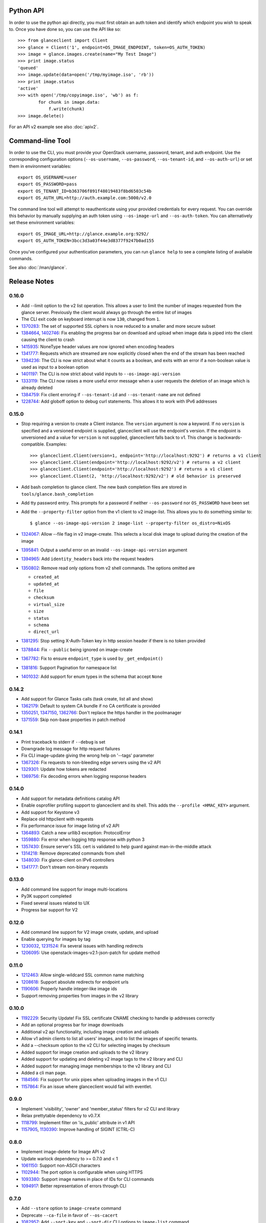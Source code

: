 Python API
==========
In order to use the python api directly, you must first obtain an auth token and identify which endpoint you wish to speak to. Once you have done so, you can use the API like so::

    >>> from glanceclient import Client
    >>> glance = Client('1', endpoint=OS_IMAGE_ENDPOINT, token=OS_AUTH_TOKEN)
    >>> image = glance.images.create(name="My Test Image")
    >>> print image.status
    'queued'
    >>> image.update(data=open('/tmp/myimage.iso', 'rb'))
    >>> print image.status
    'active'
    >>> with open('/tmp/copyimage.iso', 'wb') as f:
            for chunk in image.data:
                f.write(chunk)
    >>> image.delete()

For an API v2 example see also :doc:`apiv2`.

Command-line Tool
=================
In order to use the CLI, you must provide your OpenStack username, password, tenant, and auth endpoint. Use the corresponding configuration options (``--os-username``, ``--os-password``, ``--os-tenant-id``, and ``--os-auth-url``) or set them in environment variables::

    export OS_USERNAME=user
    export OS_PASSWORD=pass
    export OS_TENANT_ID=b363706f891f48019483f8bd6503c54b
    export OS_AUTH_URL=http://auth.example.com:5000/v2.0

The command line tool will attempt to reauthenticate using your provided credentials for every request. You can override this behavior by manually supplying an auth token using ``--os-image-url`` and ``--os-auth-token``. You can alternatively set these environment variables::

    export OS_IMAGE_URL=http://glance.example.org:9292/
    export OS_AUTH_TOKEN=3bcc3d3a03f44e3d8377f9247b0ad155

Once you've configured your authentication parameters, you can run ``glance help`` to see a complete listing of available commands.

See also :doc:`/man/glance`.

Release Notes
=============

0.16.0
------

* Add --limit option to the v2 list operation. This allows a user to limit the
  number of images requested from the glance server. Previously the client
  would always go through the entire list of images
* The CLI exit code on keyboard interrupt is now ``130``, changed from ``1``.

* 1370283_: The set of supported SSL ciphers is now reduced to a smaller and more secure subset
* 1384664_, 1402746_: Fix enabling the progress bar on download and upload when
  image data is piped into the client causing the client to crash
* 1415935_: NoneType header values are now ignored when encoding headers
* 1341777_: Requests which are streamed are now explicitly closed when the end
  of the stream has been reached
* 1394236_: The CLI is now strict about what it counts as a boolean, and exits
  with an error if a non-boolean value is used as input to a boolean option
* 1401197_: The CLI is now strict about valid inputs to ``--os-image-api-version``
* 1333119_: The CLI now raises a more useful error message when a user requests the deletion of an image which is already deleted
* 1384759_: Fix client erroring if ``--os-tenant-id`` and ``--os-tenant-name``
  are not defined
* 1228744_: Add globoff option to debug curl statements. This allows it to work with IPv6 addresses

.. _1370283: https://bugs.launchpad.net/python-glanceclient/+bug/1370283
.. _1384664: https://bugs.launchpad.net/python-glanceclient/+bug/1384664
.. _1402746: https://bugs.launchpad.net/python-glanceclient/+bug/1402746
.. _1415935: https://bugs.launchpad.net/python-glanceclient/+bug/1415935
.. _1394236: https://bugs.launchpad.net/python-glanceclient/+bug/1394236
.. _1401197: https://bugs.launchpad.net/python-glanceclient/+bug/1401197
.. _1384759: https://bugs.launchpad.net/python-glanceclient/+bug/1384759
.. _1228744: https://bugs.launchpad.net/python-glanceclient/+bug/1228744
.. _1333119: https://bugs.launchpad.net/python-glanceclient/+bug/1333119

0.15.0
------

* Stop requiring a version to create a Client instance. The ``version`` argument is
  now a keyword. If no ``version`` is specified and a versioned endpoint is
  supplied, glanceclient will use the endpoint's version. If the endpoint is
  unversioned and a value for ``version`` is not supplied, glanceclient falls
  back to v1. This change is backwards-compatible. Examples::

    >>> glanceclient.Client(version=1, endpoint='http://localhost:9292') # returns a v1 client
    >>> glanceclient.Client(endpoint='http://localhost:9292/v2') # returns a v2 client
    >>> glanceclient.Client(endpoint='http://localhost:9292') # returns a v1 client
    >>> glanceclient.Client(2, 'http://localhost:9292/v2') # old behavior is preserved

* Add bash completion to glance client. The new bash completion files are stored in ``tools/glance.bash_completion``
* Add tty password entry. This prompts for a password if neither ``--os-password`` nor ``OS_PASSWORD`` have been set
* Add the ``--property-filter`` option from the v1 client to v2 image-list. This allows you to do something similar to::

    $ glance --os-image-api-version 2 image-list --property-filter os_distro=NixOS

* 1324067_: Allow --file flag in v2 image-create. This selects a local disk image to upload during the creation of the image
* 1395841_: Output a useful error on an invalid ``--os-image-api-version`` argument
* 1394965_: Add ``identity_headers`` back into the request headers
* 1350802_: Remove read only options from v2 shell commands. The options omitted are

  - ``created_at``
  - ``updated_at``
  - ``file``
  - ``checksum``
  - ``virtual_size``
  - ``size``
  - ``status``
  - ``schema``
  - ``direct_url``

* 1381295_: Stop setting X-Auth-Token key in http session header if there is no token provided
* 1378844_: Fix ``--public`` being ignored on image-create
* 1367782_: Fix to ensure ``endpoint_type`` is used by ``_get_endpoint()``
* 1381816_: Support Pagination for namespace list
* 1401032_: Add support for enum types in the schema that accept ``None``

.. _1324067: https://bugs.launchpad.net/python-glanceclient/+bug/1324067
.. _1395841: https://bugs.launchpad.net/python-glanceclient/+bug/1395841
.. _1394965: https://bugs.launchpad.net/python-glanceclient/+bug/1394965
.. _1350802: https://bugs.launchpad.net/python-glanceclient/+bug/1350802
.. _1381295: https://bugs.launchpad.net/python-glanceclient/+bug/1381295
.. _1378844: https://bugs.launchpad.net/python-glanceclient/+bug/1378844
.. _1367782: https://bugs.launchpad.net/python-glanceclient/+bug/1367782
.. _1381816: https://bugs.launchpad.net/python-glanceclient/+bug/1381816
.. _1401032: https://bugs.launchpad.net/python-glanceclient/+bug/1401032


0.14.2
------

* Add support for Glance Tasks calls (task create, list all and show)
* 1362179_: Default to system CA bundle if no CA certificate is provided
* 1350251_, 1347150_, 1362766_: Don't replace the https handler in the poolmanager
* 1371559_: Skip non-base properties in patch method

.. _1362179: https://bugs.launchpad.net/python-glanceclient/+bug/1362179
.. _1350251: https://bugs.launchpad.net/python-glanceclient/+bug/1350251
.. _1347150: https://bugs.launchpad.net/python-glanceclient/+bug/1347150
.. _1362766: https://bugs.launchpad.net/python-glanceclient/+bug/1362766
.. _1371559: https://bugs.launchpad.net/python-glanceclient/+bug/1371559


0.14.1
------

* Print traceback to stderr if ``--debug`` is set
* Downgrade log message for http request failures
* Fix CLI image-update giving the wrong help on '--tags' parameter
* 1367326_: Fix requests to non-bleeding edge servers using the v2 API
* 1329301_: Update how tokens are redacted
* 1369756_: Fix decoding errors when logging response headers

.. _1367326: https://bugs.launchpad.net/python-glanceclient/+bug/1367326
.. _1329301: https://bugs.launchpad.net/python-glanceclient/+bug/1329301
.. _1369756: https://bugs.launchpad.net/python-glanceclient/+bug/1369756


0.14.0
------

* Add support for metadata definitions catalog API
* Enable osprofiler profiling support to glanceclient and its shell. This adds the ``--profile <HMAC_KEY>`` argument.
* Add support for Keystone v3
* Replace old httpclient with requests
* Fix performance issue for image listing of v2 API
* 1364893_: Catch a new urllib3 exception: ProtocolError
* 1359880_: Fix error when logging http response with python 3
* 1357430_: Ensure server's SSL cert is validated to help guard against man-in-the-middle attack
* 1314218_: Remove deprecated commands from shell
* 1348030_: Fix glance-client on IPv6 controllers
* 1341777_: Don't stream non-binary requests

.. _1364893: https://bugs.launchpad.net/python-glanceclient/+bug/1364893
.. _1359880: https://bugs.launchpad.net/python-glanceclient/+bug/1359880
.. _1357430: https://bugs.launchpad.net/python-glanceclient/+bug/1357430
.. _1314218: https://bugs.launchpad.net/python-glanceclient/+bug/1314218
.. _1348030: https://bugs.launchpad.net/python-glanceclient/+bug/1348030
.. _1341777: https://bugs.launchpad.net/python-glanceclient/+bug/1341777


0.13.0
------

* Add command line support for image multi-locations
* Py3K support completed
* Fixed several issues related to UX
* Progress bar support for V2


0.12.0
------

* Add command line support for V2 image create, update, and upload
* Enable querying for images by tag
* 1230032_, 1231524_: Fix several issues with handling redirects
* 1206095_: Use openstack-images-v2.1-json-patch for update method

.. _1230032: http://bugs.launchpad.net/python-glanceclient/+bug/1230032
.. _1231524: http://bugs.launchpad.net/python-glanceclient/+bug/1231524
.. _1206095: http://bugs.launchpad.net/python-glanceclient/+bug/1206095

0.11.0
------

* 1212463_: Allow single-wildcard SSL common name matching
* 1208618_: Support absolute redirects for endpoint urls
* 1190606_: Properly handle integer-like image ids
* Support removing properties from images in the v2 library

.. _1212463: http://bugs.launchpad.net/python-glanceclient/+bug/1212463
.. _1208618: http://bugs.launchpad.net/python-glanceclient/+bug/1208618
.. _1190606: http://bugs.launchpad.net/python-glanceclient/+bug/1190606

0.10.0
------

* 1192229_: Security Update! Fix SSL certificate CNAME checking to handle ip addresses correctly
* Add an optional progress bar for image downloads
* Additional v2 api functionality, including image creation and uploads
* Allow v1 admin clients to list all users' images, and to list the images of specific tenants.
* Add a --checksum option to the v2 CLI for selecting images by checksum
* Added support for image creation and uploads to the v2 library
* Added support for updating and deleting v2 image tags to the v2 library and CLI
* Added support for managing image memberships to the v2 library and CLI
* Added a cli man page.
* 1184566_: Fix support for unix pipes when uploading images in the v1 CLI
* 1157864_: Fix an issue where glanceclient would fail with eventlet.

.. _1192229: http://bugs.launchpad.net/python-glanceclient/+bug/1192229
.. _1184566: http://bugs.launchpad.net/python-glanceclient/+bug/1184566
.. _1157864: http://bugs.launchpad.net/python-glanceclient/+bug/1157864

0.9.0
-----

* Implement 'visibility', 'owner' and 'member_status' filters for v2 CLI and library
* Relax prettytable dependency to v0.7.X
* 1118799_: Implement filter on 'is_public' attribute in v1 API
* 1157905_, 1130390_: Improve handling of SIGINT (CTRL-C)

.. _1118799: http://bugs.launchpad.net/python-glanceclient/+bug/1118799
.. _1157905: http://bugs.launchpad.net/python-glanceclient/+bug/1157905
.. _1130390: http://bugs.launchpad.net/python-glanceclient/+bug/1130390

0.8.0
-----

* Implement image-delete for Image API v2
* Update warlock dependency to >= 0.7.0 and < 1
* 1061150_: Support non-ASCII characters
* 1102944_: The port option is configurable when using HTTPS
* 1093380_: Support image names in place of IDs for CLI commands
* 1094917_: Better representation of errors through CLI

.. _1061150: http://bugs.launchpad.net/python-glanceclient/+bug/1061150
.. _1102944: http://bugs.launchpad.net/python-glanceclient/+bug/1102944
.. _1093380: http://bugs.launchpad.net/python-glanceclient/+bug/1093380
.. _1094917: http://bugs.launchpad.net/python-glanceclient/+bug/1094917

0.7.0
-----

* Add ``--store`` option to ``image-create`` command
* Deprecate ``--ca-file`` in favor of ``--os-cacert``
* 1082957_: Add ``--sort-key`` and ``--sort-dir`` CLI options to ``image-list`` command
* 1081542_: Change default ``image-list`` CLI sort to order by image name ascending
* 1079692_: Verify SSL certification hostnames when using HTTPS
* 1080739_: Use ``--os-region-name`` in service catalog lookup

.. _1082957: http://bugs.launchpad.net/python-glanceclient/+bug/1082957
.. _1081542: http://bugs.launchpad.net/python-glanceclient/+bug/1081542
.. _1079692: http://bugs.launchpad.net/python-glanceclient/+bug/1079692
.. _1080739: http://bugs.launchpad.net/python-glanceclient/+bug/1080739

0.6.0
-----

* Multiple image ID can be passed to ``glance image-delete``
* ``glance --version`` and glanceclient.__version__ expose the current library version
* Use ``--human-readable`` with ``image-list`` and ``image-show`` to display image sizes in human-friendly formats
* Use OpenSSL for HTTPS connections
* 1056220_: Always use 'Transfer-Encoding: chunked' when transferring image data
* 1052846_: Padded endpoints enabled (e.g. glance.example.com/padding/v1)
* 1050345_: ``glance image-create`` and ``glance image-update`` now work on Windows

.. _1056220: http://bugs.launchpad.net/python-glanceclient/+bug/1056220
.. _1052846: http://bugs.launchpad.net/python-glanceclient/+bug/1052846
.. _1050345: http://bugs.launchpad.net/python-glanceclient/+bug/1050345

0.5.1
-----
* 1045824_: Always send Content-Length when updating image with image data
* 1046607_: Handle 300 Multiple Choices nicely in the CLI
* 1035931_: Properly display URI in legacy 'show' command
* 1048698_: Catch proper httplib InvalidURL exception

.. _1045824: http://bugs.launchpad.net/python-glanceclient/+bug/1045824
.. _1046607: http://bugs.launchpad.net/python-glanceclient/+bug/1046607
.. _1035931: http://bugs.launchpad.net/python-glanceclient/+bug/1035931
.. _1048698: http://bugs.launchpad.net/python-glanceclient/+bug/1048698

0.5.0
-----
* Add 'image-download' command to CLI
* Relax dependency on warlock to anything less than v2

0.4.2
-----
* 1037233_: Fix v1 image list where limit kwarg is less than page_size

.. _1037233: https://bugs.launchpad.net/python-glanceclient/+bug/1037233

0.4.1
-----
* Default to system CA cert if one is not provided while using SSL
* 1036315_: Allow 'deleted' to be provided in v1 API image update
* 1036299_: Fix case where boolean values were treated as strings in v1 API
* 1036297_: Fix case where int values were treated as strings in v1 API

.. _1036315: https://bugs.launchpad.net/python-glanceclient/+bug/1036315
.. _1036299: https://bugs.launchpad.net/python-glanceclient/+bug/1036299
.. _1036297: https://bugs.launchpad.net/python-glanceclient/+bug/1036297

0.4.0
-----
* Send client SSL certificate to server for self-identification
* Properly validate server SSL certificates
* Images API v2 image data download
